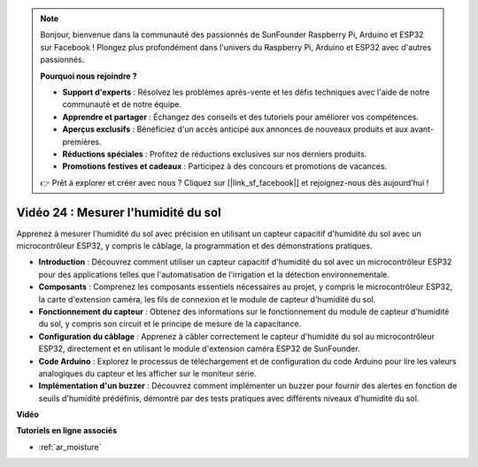 .. note::

    Bonjour, bienvenue dans la communauté des passionnés de SunFounder Raspberry Pi, Arduino et ESP32 sur Facebook ! Plongez plus profondément dans l'univers du Raspberry Pi, Arduino et ESP32 avec d'autres passionnés.

    **Pourquoi nous rejoindre ?**

    - **Support d'experts** : Résolvez les problèmes après-vente et les défis techniques avec l'aide de notre communauté et de notre équipe.
    - **Apprendre et partager** : Échangez des conseils et des tutoriels pour améliorer vos compétences.
    - **Aperçus exclusifs** : Bénéficiez d'un accès anticipé aux annonces de nouveaux produits et aux avant-premières.
    - **Réductions spéciales** : Profitez de réductions exclusives sur nos derniers produits.
    - **Promotions festives et cadeaux** : Participez à des concours et promotions de vacances.

    👉 Prêt à explorer et créer avec nous ? Cliquez sur [|link_sf_facebook|] et rejoignez-nous dès aujourd'hui !

Vidéo 24 : Mesurer l'humidité du sol
====================================================

Apprenez à mesurer l'humidité du sol avec précision en utilisant un capteur capacitif d'humidité du sol avec un microcontrôleur ESP32, y compris le câblage, la programmation et des démonstrations pratiques.

* **Introduction** : Découvrez comment utiliser un capteur capacitif d'humidité du sol avec un microcontrôleur ESP32 pour des applications telles que l'automatisation de l'irrigation et la détection environnementale.
* **Composants** : Comprenez les composants essentiels nécessaires au projet, y compris le microcontrôleur ESP32, la carte d'extension caméra, les fils de connexion et le module de capteur d'humidité du sol.
* **Fonctionnement du capteur** : Obtenez des informations sur le fonctionnement du module de capteur d'humidité du sol, y compris son circuit et le principe de mesure de la capacitance.
* **Configuration du câblage** : Apprenez à câbler correctement le capteur d'humidité du sol au microcontrôleur ESP32, directement et en utilisant le module d'extension caméra ESP32 de SunFounder.
* **Code Arduino** : Explorez le processus de téléchargement et de configuration du code Arduino pour lire les valeurs analogiques du capteur et les afficher sur le moniteur série.
* **Implémentation d'un buzzer** : Découvrez comment implémenter un buzzer pour fournir des alertes en fonction de seuils d'humidité prédéfinis, démontré par des tests pratiques avec différents niveaux d'humidité du sol.


**Vidéo**

.. raw:: html

    <iframe width="700" height="500" src="https://www.youtube.com/embed/MW-7a5Z0IT0?si=yq4MWeZ_z8Ucwt0C" title="YouTube video player" frameborder="0" allow="accelerometer; autoplay; clipboard-write; encrypted-media; gyroscope; picture-in-picture; web-share" allowfullscreen></iframe>

**Tutoriels en ligne associés**

* :ref:`ar_moisture`
